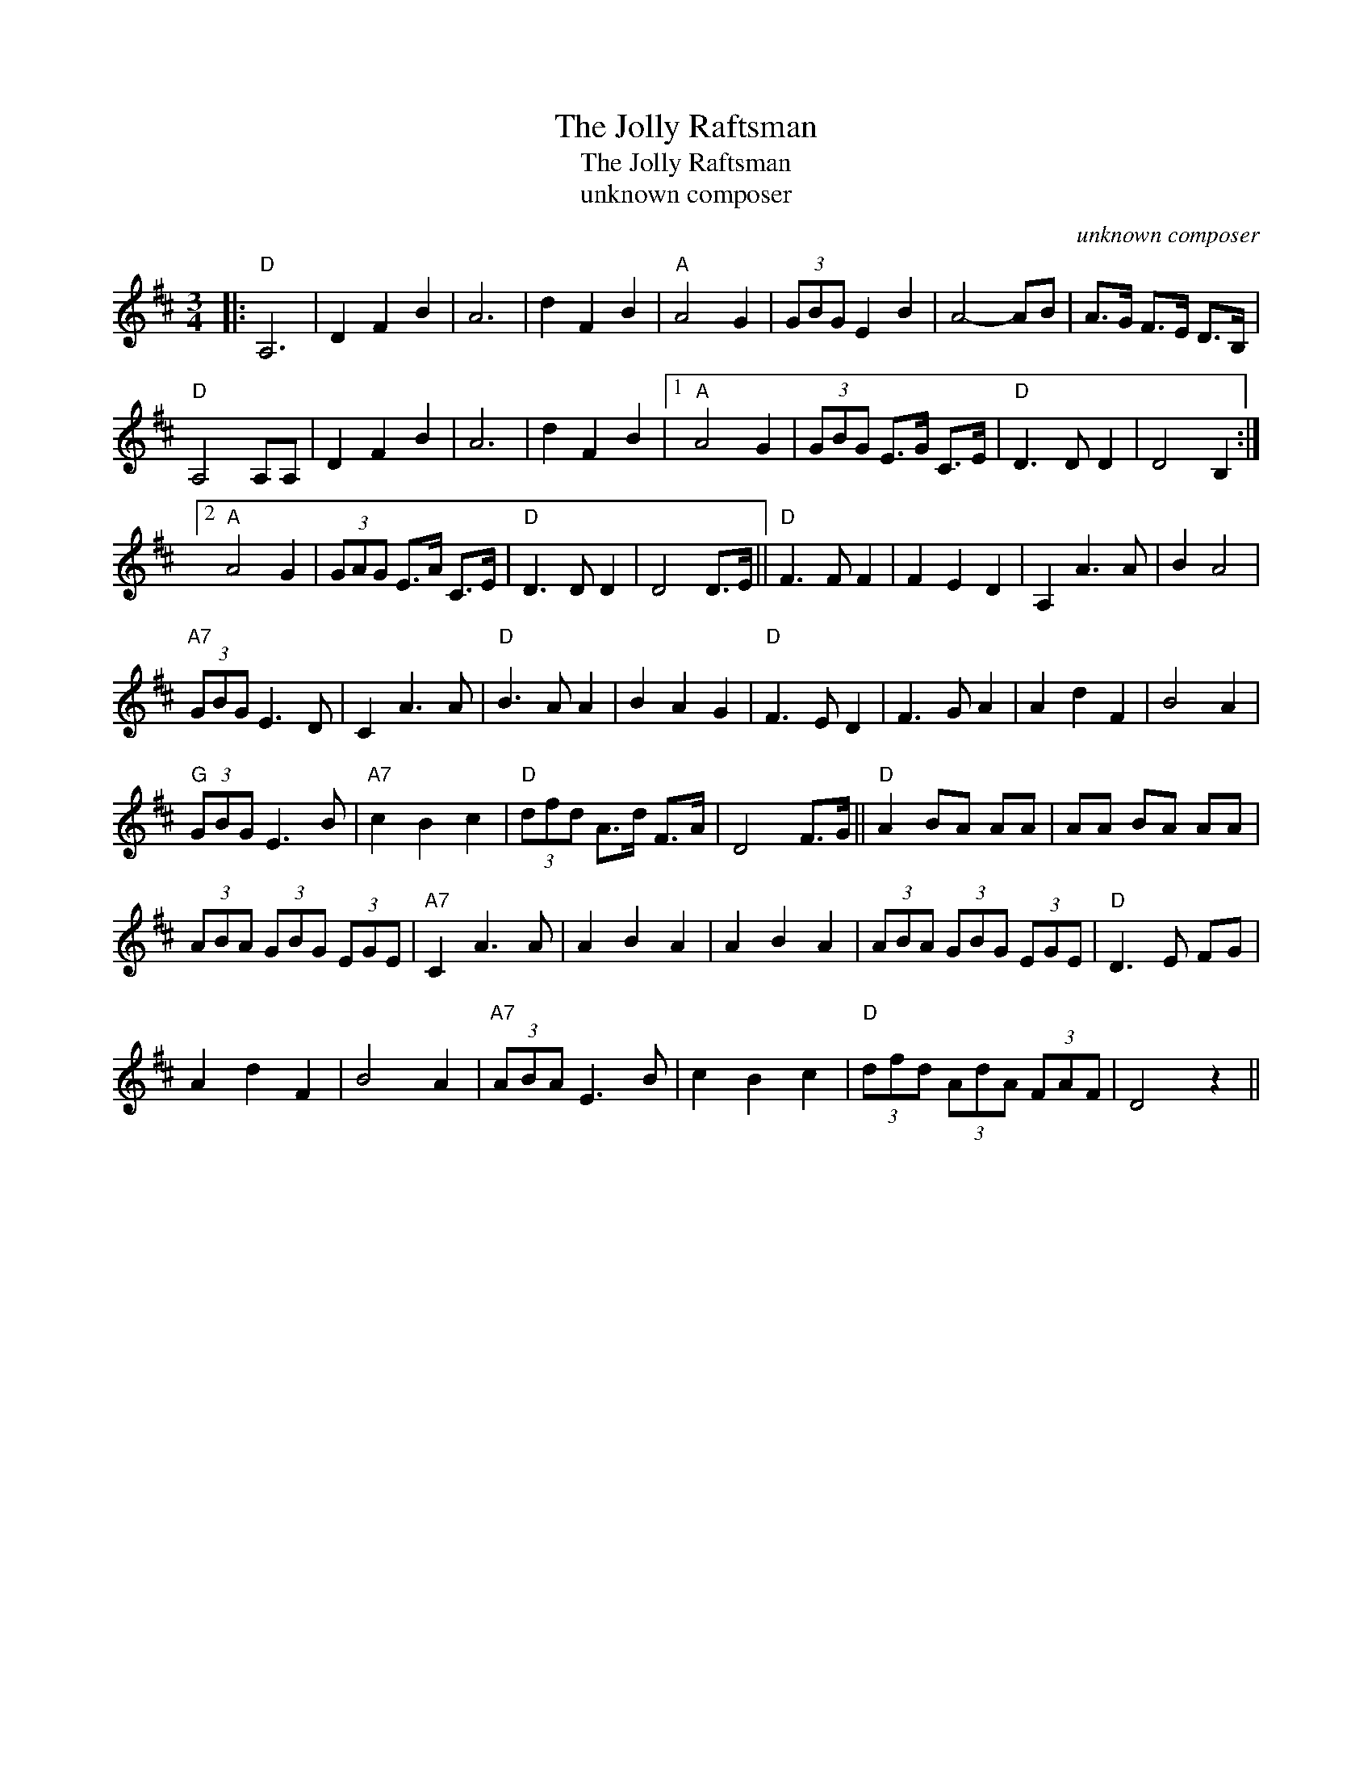 X:1
T:The Jolly Raftsman
T:The Jolly Raftsman
T:unknown composer
C:unknown composer
L:1/8
M:3/4
K:D
V:1 treble 
V:1
|:"D" A,6 | D2 F2 B2 | A6 | d2 F2 B2 |"A" A4 G2 | (3GBG E2 B2 | A4- AB | A>G F>E D>B, | %8
"D" A,4 A,A, | D2 F2 B2 | A6 | d2 F2 B2 |1"A" A4 G2 | (3GBG E>G C>E |"D" D3 D D2 | D4 B,2 :|2 %16
"A" A4 G2 | (3GAG E>A C>E |"D" D3 D D2 | D4 D>E ||"D" F3 F F2 | F2 E2 D2 | A,2 A3 A | B2 A4 | %24
"A7" (3GBG E3 D | C2 A3 A |"D" B3 A A2 | B2 A2 G2 |"D" F3 E D2 | F3 G A2 | A2 d2 F2 | B4 A2 | %32
"G" (3GBG E3 B |"A7" c2 B2 c2 |"D" (3dfd A>d F>A | D4 F>G ||"D" A2 BA AA | AA BA AA | %38
 (3ABA (3GBG (3EGE |"A7" C2 A3 A | A2 B2 A2 | A2 B2 A2 | (3ABA (3GBG (3EGE |"D" D3 E FG | %44
 A2 d2 F2 | B4 A2 |"A7" (3ABA E3 B | c2 B2 c2 |"D" (3dfd (3AdA (3FAF | D4 z2 || %50

